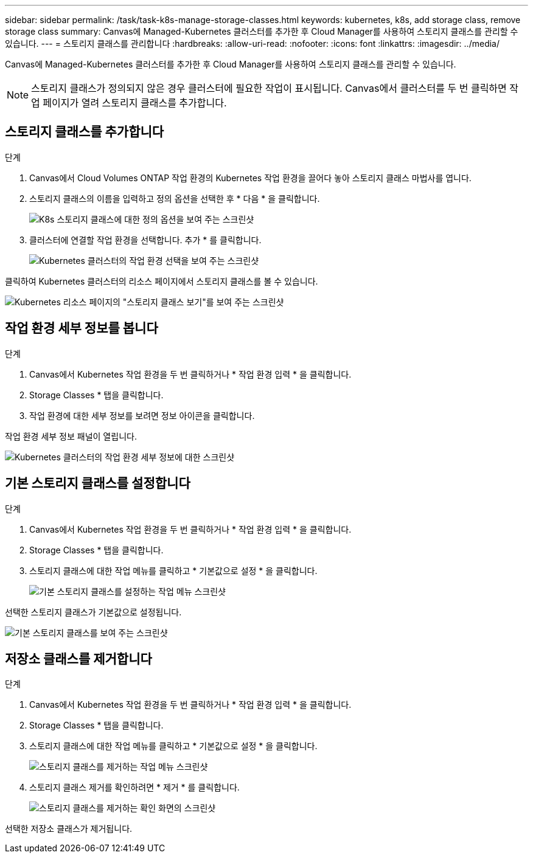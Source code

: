 ---
sidebar: sidebar 
permalink: /task/task-k8s-manage-storage-classes.html 
keywords: kubernetes, k8s, add storage class, remove storage class 
summary: Canvas에 Managed-Kubernetes 클러스터를 추가한 후 Cloud Manager를 사용하여 스토리지 클래스를 관리할 수 있습니다. 
---
= 스토리지 클래스를 관리합니다
:hardbreaks:
:allow-uri-read: 
:nofooter: 
:icons: font
:linkattrs: 
:imagesdir: ../media/


[role="lead"]
Canvas에 Managed-Kubernetes 클러스터를 추가한 후 Cloud Manager를 사용하여 스토리지 클래스를 관리할 수 있습니다.


NOTE: 스토리지 클래스가 정의되지 않은 경우 클러스터에 필요한 작업이 표시됩니다. Canvas에서 클러스터를 두 번 클릭하면 작업 페이지가 열려 스토리지 클래스를 추가합니다.



== 스토리지 클래스를 추가합니다

.단계
. Canvas에서 Cloud Volumes ONTAP 작업 환경의 Kubernetes 작업 환경을 끌어다 놓아 스토리지 클래스 마법사를 엽니다.
. 스토리지 클래스의 이름을 입력하고 정의 옵션을 선택한 후 * 다음 * 을 클릭합니다.
+
image:screenshot-k8s-define-storage-class.png["K8s 스토리지 클래스에 대한 정의 옵션을 보여 주는 스크린샷"]

. 클러스터에 연결할 작업 환경을 선택합니다. 추가 * 를 클릭합니다.
+
image:screenshot-k8s-select-storage-class.png["Kubernetes 클러스터의 작업 환경 선택을 보여 주는 스크린샷"]



클릭하여 Kubernetes 클러스터의 리소스 페이지에서 스토리지 클래스를 볼 수 있습니다.

image:screenshot-k8s-view-storage-class.png["Kubernetes 리소스 페이지의 \"스토리지 클래스 보기\"를 보여 주는 스크린샷"]



== 작업 환경 세부 정보를 봅니다

.단계
. Canvas에서 Kubernetes 작업 환경을 두 번 클릭하거나 * 작업 환경 입력 * 을 클릭합니다.
. Storage Classes * 탭을 클릭합니다.
. 작업 환경에 대한 세부 정보를 보려면 정보 아이콘을 클릭합니다.


작업 환경 세부 정보 패널이 열립니다.

image:screenshot-k8s-info-storage-class.png["Kubernetes 클러스터의 작업 환경 세부 정보에 대한 스크린샷"]



== 기본 스토리지 클래스를 설정합니다

.단계
. Canvas에서 Kubernetes 작업 환경을 두 번 클릭하거나 * 작업 환경 입력 * 을 클릭합니다.
. Storage Classes * 탭을 클릭합니다.
. 스토리지 클래스에 대한 작업 메뉴를 클릭하고 * 기본값으로 설정 * 을 클릭합니다.
+
image:screenshot-k8s-default-storage-class.png["기본 스토리지 클래스를 설정하는 작업 메뉴 스크린샷"]



선택한 스토리지 클래스가 기본값으로 설정됩니다.

image:screenshot-k8s-default-set-storage-class.png["기본 스토리지 클래스를 보여 주는 스크린샷"]



== 저장소 클래스를 제거합니다

.단계
. Canvas에서 Kubernetes 작업 환경을 두 번 클릭하거나 * 작업 환경 입력 * 을 클릭합니다.
. Storage Classes * 탭을 클릭합니다.
. 스토리지 클래스에 대한 작업 메뉴를 클릭하고 * 기본값으로 설정 * 을 클릭합니다.
+
image:screenshot-k8s-remove-storage-class.png["스토리지 클래스를 제거하는 작업 메뉴 스크린샷"]

. 스토리지 클래스 제거를 확인하려면 * 제거 * 를 클릭합니다.
+
image:screenshot-k8s-remove-confirm-storage-class.png["스토리지 클래스를 제거하는 확인 화면의 스크린샷"]



선택한 저장소 클래스가 제거됩니다.
